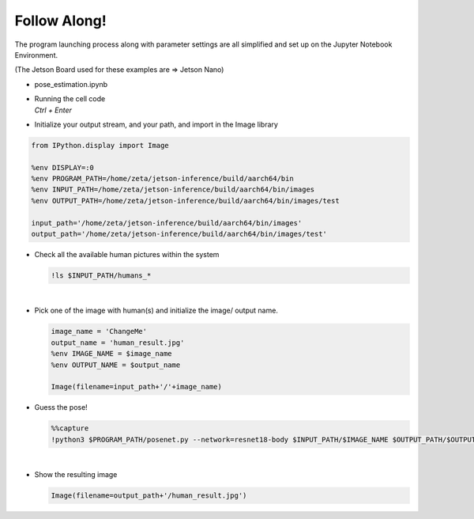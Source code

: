 Follow Along!
==============


The program launching process along with parameter settings are all simplified and set up on the Jupyter Notebook Environment. 

(The Jetson Board used for these examples are => Jetson Nano)

-   pose_estimation.ipynb
-   | Running the cell code
    | `Ctrl + Enter`

.. thumbnail:: /_images/ai_training/pose_estimation.png


-   Initialize your output stream, and your path, and import in the Image library

.. code-block:: python

    from IPython.display import Image

    %env DISPLAY=:0
    %env PROGRAM_PATH=/home/zeta/jetson-inference/build/aarch64/bin
    %env INPUT_PATH=/home/zeta/jetson-inference/build/aarch64/bin/images
    %env OUTPUT_PATH=/home/zeta/jetson-inference/build/aarch64/bin/images/test

    input_path='/home/zeta/jetson-inference/build/aarch64/bin/images'
    output_path='/home/zeta/jetson-inference/build/aarch64/bin/images/test'



-   Check all the available human pictures within the system

    .. code-block:: python

        !ls $INPUT_PATH/humans_*


    .. thumbnail:: /_images/ai_training/pose_1.png

|

-   Pick one of the image with human(s) and initialize the image/ output name. 

    .. code-block:: python

        image_name = 'ChangeMe'
        output_name = 'human_result.jpg'
        %env IMAGE_NAME = $image_name
        %env OUTPUT_NAME = $output_name

        Image(filename=input_path+'/'+image_name) 


-   Guess the pose!

    .. code-block:: python

        %%capture
        !python3 $PROGRAM_PATH/posenet.py --network=resnet18-body $INPUT_PATH/$IMAGE_NAME $OUTPUT_PATH/$OUTPUT_NAME




|

-   Show the resulting image


    .. code-block:: python

        Image(filename=output_path+'/human_result.jpg') 


    .. thumbnail:: /_images/ai_training/pose_result.jpg